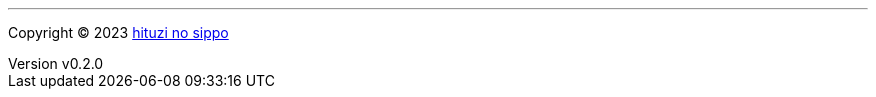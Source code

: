 :author: hituzi no sippo
:email: dev@hituzi-no-sippo.me
:revnumber: v0.2.0
:revdate: 2023-06-14T15:44:51+0900
:revremark: add copyright
:copyright: Copyright (C) 2023 {author}

'''

:author_link: link:https://github.com/hituzi-no-sippo[{author}^]
Copyright (C) 2023 {author_link}
